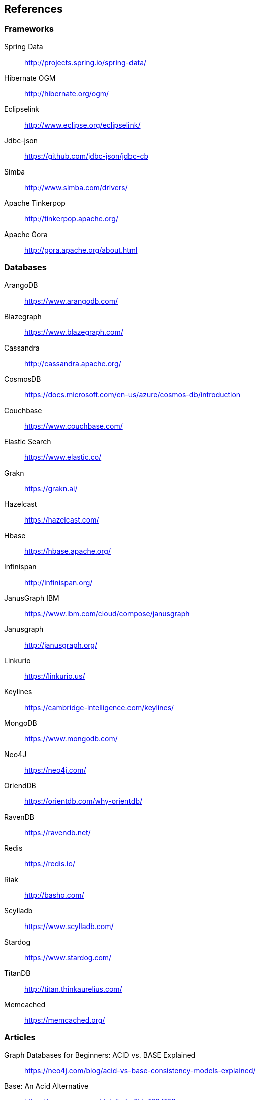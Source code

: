 // Copyright (c) 2022 Contributors to the Eclipse Foundation
//
// This program and the accompanying materials are made available under the
// terms of the Eclipse Public License v. 2.0 which is available at
// http://www.eclipse.org/legal/epl-2.0.
//
// This Source Code may also be made available under the following Secondary
// Licenses when the conditions for such availability set forth in the Eclipse
// Public License v. 2.0 are satisfied: GNU General Public License, version 2
// with the GNU Classpath Exception which is available at
// https://www.gnu.org/software/classpath/license.html.
//
// SPDX-License-Identifier: EPL-2.0 OR GPL-2.0 WITH Classpath-exception-2.0

== References

=== Frameworks

Spring Data:: http://projects.spring.io/spring-data/
Hibernate OGM:: http://hibernate.org/ogm/
Eclipselink:: http://www.eclipse.org/eclipselink/
Jdbc-json:: https://github.com/jdbc-json/jdbc-cb
Simba:: http://www.simba.com/drivers/
Apache Tinkerpop:: http://tinkerpop.apache.org/
Apache Gora:: http://gora.apache.org/about.html

=== Databases

ArangoDB:: https://www.arangodb.com/
Blazegraph:: https://www.blazegraph.com/
Cassandra:: http://cassandra.apache.org/
CosmosDB:: https://docs.microsoft.com/en-us/azure/cosmos-db/introduction
Couchbase:: https://www.couchbase.com/
Elastic Search:: https://www.elastic.co/
Grakn:: https://grakn.ai/
Hazelcast:: https://hazelcast.com/
Hbase:: https://hbase.apache.org/
Infinispan:: http://infinispan.org/
JanusGraph IBM:: https://www.ibm.com/cloud/compose/janusgraph
Janusgraph:: http://janusgraph.org/
Linkurio:: https://linkurio.us/
Keylines:: https://cambridge-intelligence.com/keylines/
MongoDB:: https://www.mongodb.com/
Neo4J:: https://neo4j.com/
OriendDB:: https://orientdb.com/why-orientdb/
RavenDB:: https://ravendb.net/
Redis:: https://redis.io/
Riak:: http://basho.com/
Scylladb:: https://www.scylladb.com/
Stardog:: https://www.stardog.com/
TitanDB:: http://titan.thinkaurelius.com/
Memcached:: https://memcached.org/

=== Articles

Graph Databases for Beginners: ACID vs. BASE Explained:: https://neo4j.com/blog/acid-vs-base-consistency-models-explained/
Base: An Acid Alternative:: https://queue.acm.org/detail.cfm?id=1394128
Understanding the CAP Theorem:: https://dzone.com/articles/understanding-the-cap-theorem
Wikipedia CAP theorem:: https://en.wikipedia.org/wiki/CAP_theorem
List of NoSQL databases:: http://nosql-database.org/
Data access object Wiki:: https://en.wikipedia.org/wiki/Data_access_object
CAP Theorem and Distributed Database Management Systems:: https://towardsdatascience.com/cap-theorem-and-distributed-database-management-systems-5c2be977950e
Oracle Java EE 9 NoSQL view:: https://javaee.github.io/javaee-spec/download/JavaEE9.pdf
